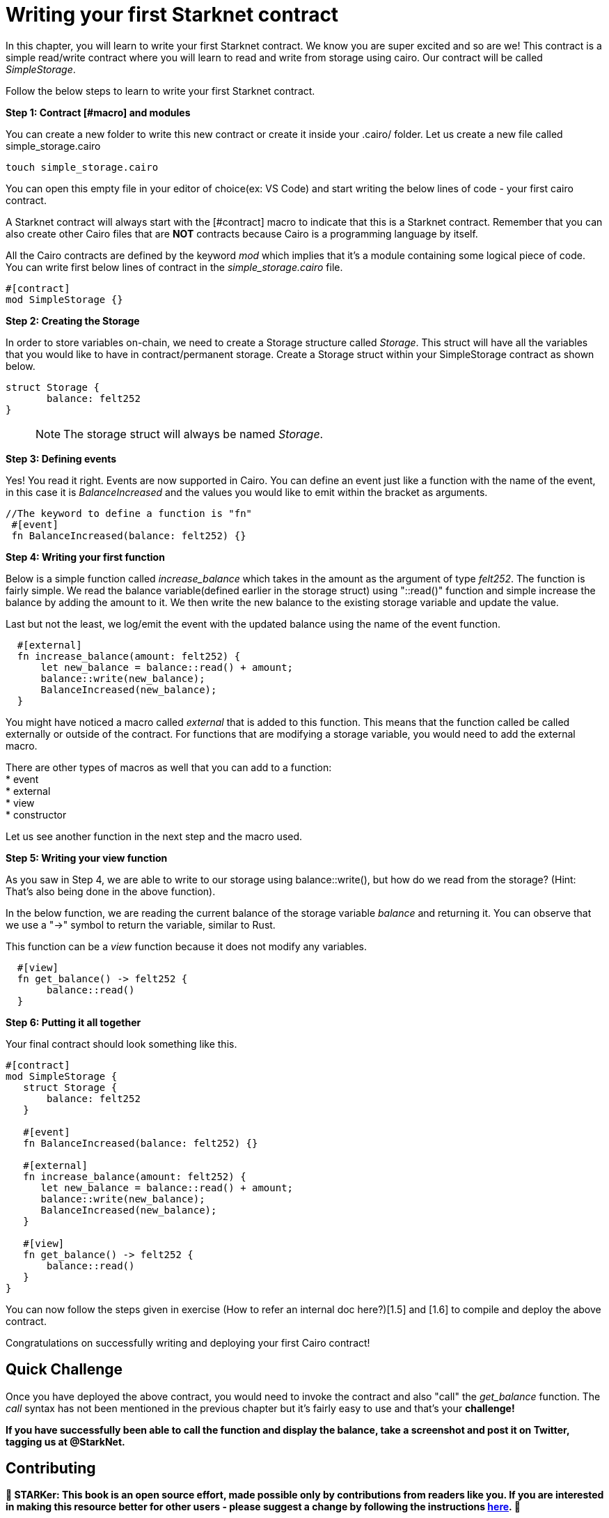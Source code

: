 [id="writing_contracts"]

= Writing your first Starknet contract

In this chapter, you will learn to write your first Starknet contract. We know you are super excited and so are we! This contract is a simple read/write contract where you will learn to read and write from storage using cairo. Our contract will be called _SimpleStorage_.

Follow the below steps to learn to write your first Starknet contract.

+++<strong>+++Step 1: Contract [#macro] and modules +++</strong>+++

You can create a new folder to write this new contract or create it inside your .cairo/ folder. Let us create a new file called simple_storage.cairo

[,Bash]
----
touch simple_storage.cairo
----

You can open this empty file in your editor of choice(ex: VS Code) and start writing the below lines of code - your first cairo contract.

A Starknet contract will always start with the [#contract] macro to indicate that this is a Starknet contract. Remember that you can also create other Cairo files that are *NOT* contracts because Cairo is a programming language by itself.

All the Cairo contracts are defined by the keyword _mod_ which implies that it's a module containing some logical piece of code.
You can write first below lines of contract in the _simple_storage.cairo_ file.


[,Bash]
----
#[contract]
mod SimpleStorage {}
----

+++<strong>+++Step 2: Creating the Storage +++</strong>+++

In order to store variables on-chain, we need to create a Storage structure called _Storage_. This struct will have all the variables that you would like to have in contract/permanent storage. 
Create a Storage struct within your SimpleStorage contract as shown below.


[,Bash]
----
struct Storage {
       balance: felt252
}
----

____

NOTE: The storage struct will always be named _Storage_.
____

+++<strong>+++Step 3: Defining events  +++</strong>+++

Yes! You read it right. Events are now supported in Cairo. You can define an event just like a function with the name of the event, in this case it is _BalanceIncreased_ and the values you would like to emit within the bracket as arguments. 

[,Bash]
----
//The keyword to define a function is "fn"
 #[event]
 fn BalanceIncreased(balance: felt252) {}
----

+++<strong>+++Step 4: Writing your first function +++</strong>+++

Below is a simple function called _increase_balance_ which takes in the amount as the argument of type _felt252_.
The function is fairly simple. We read the balance variable(defined earlier in the storage struct) using "::read()" function and simple increase the balance by adding the amount to it.
We then write the new balance to the existing storage variable and update the value.

Last but not the least, we log/emit the event with the updated balance using the name of the event function.

[,Bash]
----
  #[external]
  fn increase_balance(amount: felt252) {
      let new_balance = balance::read() + amount;
      balance::write(new_balance);
      BalanceIncreased(new_balance);
  }
----

You might have noticed a macro called _external_ that is added to this function. This means that the function called be called externally or outside of the contract. 
For functions that are modifying a storage variable, you would need to add the external macro.

There are other types of macros as well that you can add to a function: +
* event +
* external +
* view +
* constructor +

Let us see another function in the next step and the macro used.

+++<strong>+++Step 5: Writing your view function +++</strong>+++

As you saw in Step 4, we are able to write to our storage using balance::write(), but how do we read from the storage? (Hint: That's also being done in the above function).

In the below function, we are reading the current balance of the storage variable _balance_ and returning it. You can observe that we use a "->" symbol to return the variable, similar to Rust.

This function can be a _view_ function because it does not modify any variables.

[,Bash]
----
  #[view]
  fn get_balance() -> felt252 {
       balance::read()
  }
----

+++<strong>+++Step 6: Putting it all together +++</strong>+++

Your final contract should look something like this.

[,Bash]
----
#[contract]
mod SimpleStorage {
   struct Storage {
       balance: felt252
   }

   #[event]
   fn BalanceIncreased(balance: felt252) {}

   #[external]
   fn increase_balance(amount: felt252) {
      let new_balance = balance::read() + amount;
      balance::write(new_balance);
      BalanceIncreased(new_balance);
   }

   #[view]
   fn get_balance() -> felt252 {
       balance::read()
   }
}
----

You can now follow the steps given in exercise (How to refer an internal doc here?)[1.5] and [1.6] to compile and deploy the above contract.

Congratulations on successfully writing and deploying your first Cairo contract!

== Quick Challenge

Once you have deployed the above contract, you would need to invoke the contract and also "call" the _get_balance_ function. The _call_ syntax has not been mentioned in the previous chapter but it's fairly easy to use and that's your +++<strong>+++challenge+++<strong>+++!

If you have successfully been able to call the function and display the balance, take a screenshot and post it on Twitter, tagging us at @StarkNet.

== Contributing

🎯 +++<strong>+++STARKer: +++</strong>+++ This book is an open source effort, made possible only by contributions from readers like you. If you are interested in making this resource better for other users - please suggest a change by following the instructions https://github.com/starknet-edu/starknetbook/blob/main/CONTRIBUTING.adoc[here].
🎯